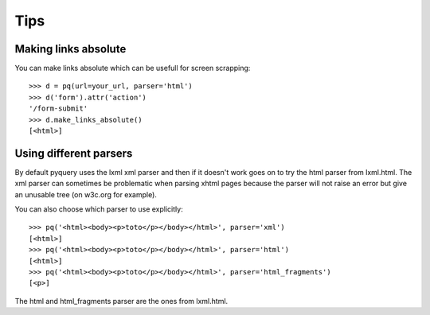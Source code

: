 Tips
====

..
    >>> from pyquery import PyQuery as pq

Making links absolute
---------------------

You can make links absolute which can be usefull for screen scrapping::

    >>> d = pq(url=your_url, parser='html')
    >>> d('form').attr('action')
    '/form-submit'
    >>> d.make_links_absolute()
    [<html>]

Using different parsers
-----------------------

By default pyquery uses the lxml xml parser and then if it doesn't work goes on
to try the html parser from lxml.html. The xml parser can sometimes be
problematic when parsing xhtml pages because the parser will not raise an error
but give an unusable tree (on w3c.org for example).

You can also choose which parser to use explicitly::

   >>> pq('<html><body><p>toto</p></body></html>', parser='xml')
   [<html>]
   >>> pq('<html><body><p>toto</p></body></html>', parser='html')
   [<html>]
   >>> pq('<html><body><p>toto</p></body></html>', parser='html_fragments')
   [<p>]

The html and html_fragments parser are the ones from lxml.html.


